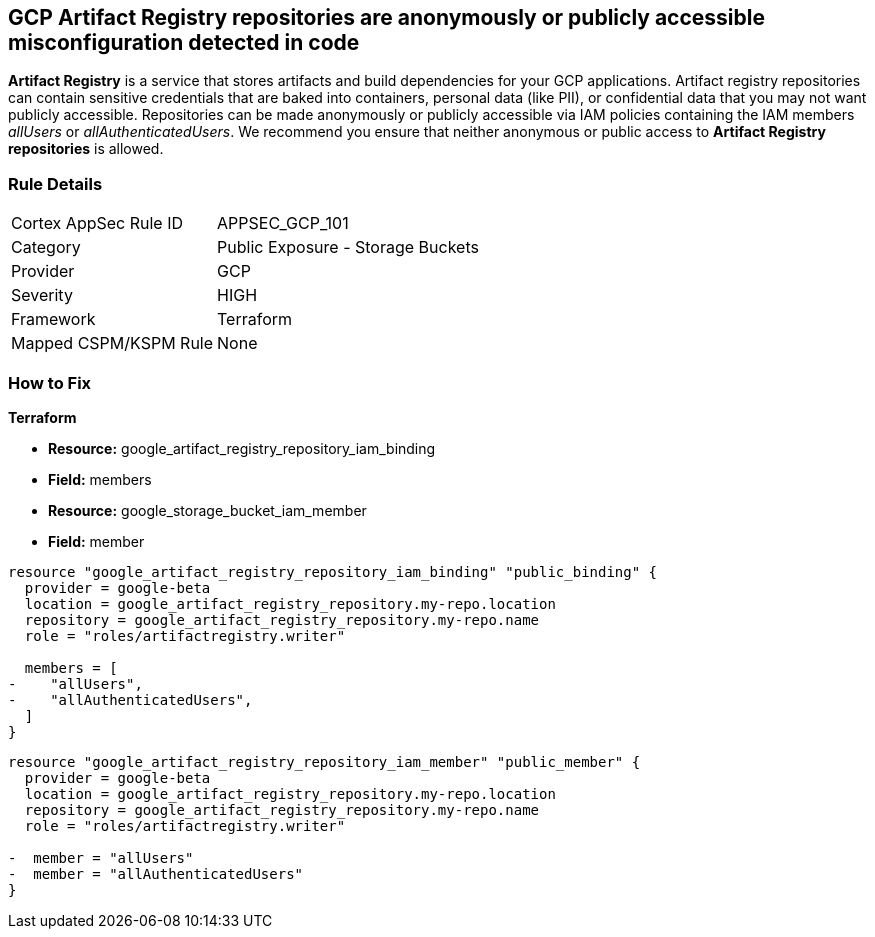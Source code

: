== GCP Artifact Registry repositories are anonymously or publicly accessible misconfiguration detected in code

*Artifact Registry* is a service that stores artifacts and build dependencies for your GCP applications.
Artifact registry repositories can contain sensitive credentials that are baked into containers, personal data (like PII), or confidential data that you may not want publicly accessible.
Repositories can be made anonymously or publicly accessible via IAM policies containing the IAM members _allUsers_ or _allAuthenticatedUsers_.
We recommend you ensure that neither anonymous or public access to *Artifact Registry repositories* is allowed.

=== Rule Details

[cols="1,2"]
|===
|Cortex AppSec Rule ID |APPSEC_GCP_101
|Category |Public Exposure - Storage Buckets
|Provider |GCP
|Severity |HIGH
|Framework |Terraform
|Mapped CSPM/KSPM Rule |None
|===
 


=== How to Fix


*Terraform* 


* *Resource:* google_artifact_registry_repository_iam_binding
* *Field:* members
* *Resource:* google_storage_bucket_iam_member
* *Field:* member


[source,go]
----
resource "google_artifact_registry_repository_iam_binding" "public_binding" {
  provider = google-beta
  location = google_artifact_registry_repository.my-repo.location
  repository = google_artifact_registry_repository.my-repo.name
  role = "roles/artifactregistry.writer"

  members = [
-    "allUsers",
-    "allAuthenticatedUsers",
  ]
}
----


[source,go]
----
resource "google_artifact_registry_repository_iam_member" "public_member" {
  provider = google-beta
  location = google_artifact_registry_repository.my-repo.location
  repository = google_artifact_registry_repository.my-repo.name
  role = "roles/artifactregistry.writer"

-  member = "allUsers"
-  member = "allAuthenticatedUsers"
}
----
